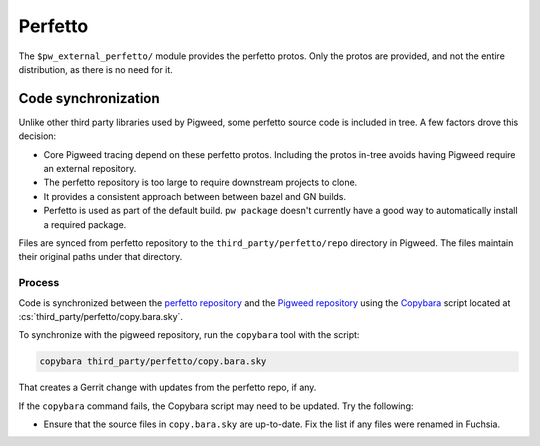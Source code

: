 .. _module-pw_third_party_perfetto:

==========
Perfetto
==========
The ``$pw_external_perfetto/`` module provides the perfetto protos.  Only
the protos are provided, and not the entire distribution, as there is no need
for it.

--------------------
Code synchronization
--------------------
Unlike other third party libraries used by Pigweed, some perfetto source code is
included in tree. A few factors drove this decision:

- Core Pigweed tracing depend on these perfetto protos. Including the protos
  in-tree avoids having Pigweed require an external repository.
- The perfetto repository is too large to require downstream projects to clone.
- It provides a consistent approach between between bazel and GN builds.
- Perfetto is used as part of the default build.  ``pw package`` doesn't
  currently have a good way to automatically install a required package.

Files are synced from perfetto repository to the ``third_party/perfetto/repo``
directory in Pigweed. The files maintain their original paths under that
directory.

Process
=======
Code is synchronized between the `perfetto repository
<https://android.googlesource.com/platform/external/perfetto>`_ and the `Pigweed repository
<https://pigweed.googlesource.com/pigweed/pigweed>`_ using the
`Copybara <https://github.com/google/copybara>`_ script located at
:cs:`third_party/perfetto/copy.bara.sky`.

To synchronize with the pigweed repository, run the ``copybara`` tool with the
script:

.. code-block:: bash

   copybara third_party/perfetto/copy.bara.sky

That creates a Gerrit change with updates from the perfetto repo, if any.

If the ``copybara`` command fails, the Copybara script may need to be updated.
Try the following:

- Ensure that the source files in ``copy.bara.sky`` are up-to-date. Fix the list
  if any files were renamed in Fuchsia.
